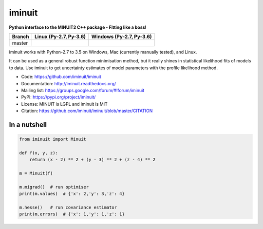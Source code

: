 iminuit
=======

**Python interface to the MINUIT2 C++ package - Fitting like a boss!**

======  ======================  ========================
Branch  Linux (Py-2.7, Py-3.6)  Windows (Py-2.7, Py-3.6)
======  ======================  ========================
master  |travis|                |appveyor|
======  ======================  ========================

.. |travis| image:: https://travis-ci.org/iminuit/iminuit.svg?branch=master
.. |appveyor| image:: https://ci.appveyor.com/api/projects/status/g6vymxvu9ax34e7l/branch/master?svg=true

iminuit works with Python-2.7 to 3.5 on Windows, Mac (currently manually tested), and Linux.

It can be used as a general robust function minimisation method, but it really
shines in statistical likelihood fits of models to data. Use iminuit to get
uncertainty estimates of model parameters with the profile likelihood method.

* Code: https://github.com/iminuit/iminuit
* Documentation: http://iminuit.readthedocs.org/
* Mailing list: https://groups.google.com/forum/#!forum/iminuit
* PyPI: https://pypi.org/project/iminuit/
* License: MINUIT is LGPL and iminuit is MIT
* Citation: https://github.com/iminuit/iminuit/blob/master/CITATION

In a nutshell
-------------

.. code-block:: python

    from iminuit import Minuit

    def f(x, y, z):
        return (x - 2) ** 2 + (y - 3) ** 2 + (z - 4) ** 2

    m = Minuit(f)

    m.migrad()  # run optimiser
    print(m.values)  # {'x': 2,'y': 3,'z': 4}

    m.hesse()   # run covariance estimator
    print(m.errors)  # {'x': 1,'y': 1,'z': 1}

